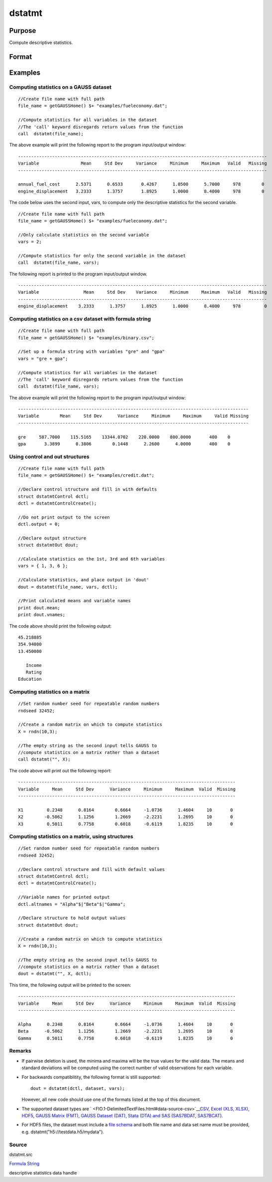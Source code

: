 
dstatmt
==============================================

Purpose
----------------

Compute descriptive statistics.

Format
----------------
.. function:: dstatmt(dataset, vars, ctl)

    :param dataset: name of data set.
        
        If dataset is null or 0,
        vars will be assumed
        to be a matrix containing the data.
    :type dataset: string

    :param vars: the variables.
        
        If dataset contains the name of a
        data set, vars will be interpreted as:
        If dataset is null or 0, vars will be interpreted as:
    :type vars: Optional input

    .. csv-table::
        :widths: auto

        "Kx1 string array, names of variables."
        "- or -"
        "Kx1 numeric vector, indices of variables."
        "- or -"
        "formula string. e.g. "PAY + WT"  or ". - sex""

    :param ctl: instance of a dstatmtControl structure containing the following members:
    :type ctl: Optional input

    .. csv-table::
        :widths: auto

        "ctl.altnames", "Kx1 string array of alternate variable names to be used if a matrix in memory is analyzed (i.e., dataset is a null string or 0). Default = ""."
        "ctl.maxbytes", "scalar, the maximum numberof bytes to be read per iteration of the read loop. Default = 1e9."
        "ctl.vartype", "Scalar, unused in dstatmt."
        "ctl.miss", "scalar, default 0."
        "", "0", "there are no missing values (fastest)."
        "", "1", "listwise deletion, drop arow if any missings occur in it."
        "", "2", "pairwise deletion."
        "ctl.row", "scalar, the number of rows to readper iteration of the read loop.If 0, (default) the number of rows will becalculated using ctl.maxbytes andmaxvec."
        "ctl.output", "scalar, controls output, default 1."
        "", "1", "print output table."
        "", "0", "do not print output."
        "These can be any size subset of the variables inthe data set and can be in any order. If ascalar 0 is passed, all columns of the data setwill be used."
        "NxK matrix, the data on which to compute the descriptive"
        "statistics."

    :returns: dout (*TODO*), instance of a dstatmtOut
        structure containing the following members:

    .. csv-table::
        :widths: auto

        "dout.vnames", "Kx1 string array, the names of the variablesused in the statistics."
        "dout.mean", "Kx1 vector, means."
        "dout.var", "Kx1 vector, variance."
        "dout.std", "Kx1 vector, standard deviation."
        "dout.min", "Kx1 vector, minima."
        "dout.max", "Kx1 vector, maxima."
        "dout.valid", "Kx1 vector, the number of valid cases."
        "dout.missing", "Kx1 vector, the number of missing cases."
        "dout.errcode", "scalar, error code, 0 if successful; otherwise, one of the following:"
        "", "2", "Can't open file."
        "", "7", "Too many missings - no data left after packing."
        "", "9", "altnames member ofdstatmtControl structure wrong size."
        "", "10", "vartype member ofdstatmtControl structure wrong size."

Examples
----------------

Computing statistics on a GAUSS dataset
+++++++++++++++++++++++++++++++++++++++

::

    //Create file name with full path
    file_name = getGAUSSHome() $+ "examples/fueleconomy.dat";
    
    //Compute statistics for all variables in the dataset
    //The 'call' keyword disregards return values from the function
    call  dstatmt(file_name);

The above example will print the following report to the program input/output window:

::

    -----------------------------------------------------------------------------------------------
    Variable                Mean     Std Dev     Variance     Minimum     Maximum   Valid   Missing
    -----------------------------------------------------------------------------------------------
    
    annual_fuel_cost      2.5371      0.6533       0.4267      1.0500      5.7000     978        0 
    engine_displacement   3.2333      1.3757       1.8925      1.0000      8.4000     978        0

The code below uses the second input, vars, to compute only the descriptive statistics for
the second variable.

::

    //Create file name with full path
    file_name = getGAUSSHome() $+ "examples/fueleconomy.dat";
    
    //Only calculate statistics on the second variable
    vars = 2;
    
    //Compute statistics for only the second variable in the dataset
    call  dstatmt(file_name, vars);

The following report is printed to the program input/output window.

::

    -----------------------------------------------------------------------------------------------
    Variable                 Mean     Std Dev    Variance     Minimum     Maximum   Valid   Missing
    -----------------------------------------------------------------------------------------------
    engine_displacement    3.2333      1.3757      1.8925      1.0000      8.4000     978         0

Computing statistics on a csv dataset with formula string
+++++++++++++++++++++++++++++++++++++++++++++++++++++++++

::

    //Create file name with full path
    file_name = getGAUSSHome() $+ "examples/binary.csv";
    
    //Set up a formula string with variables "gre" and "gpa"
    vars = "gre + gpa"; 
    					
    //Compute statistics for all variables in the dataset
    //The 'call' keyword disregards return values from the function
    call  dstatmt(file_name, vars);

The above example will print the following report to the program input/output window:

::

    ----------------------------------------------------------------------------------------
    Variable        Mean     Std Dev      Variance     Minimum     Maximum     Valid Missing
    ----------------------------------------------------------------------------------------
    
    gre     587.7000    115.5165    13344.0702    220.0000    800.0000       400    0 
    gpa       3.3899      0.3806        0.1448      2.2600      4.0000       400    0

Using control and out structures
++++++++++++++++++++++++++++++++

::

    //Create file name with full path
    file_name = getGAUSSHome() $+ "examples/credit.dat";
    
    //Declare control structure and fill in with defaults
    struct dstatmtControl dctl;
    dctl = dstatmtControlCreate();
    
    //Do not print output to the screen
    dctl.output = 0;
    
    //Declare output structure
    struct dstatmtOut dout;
    
    //Calculate statistics on the 1st, 3rd and 6th variables
    vars = { 1, 3, 6 };
    
    //Calculate statistics, and place output in 'dout'
    dout = dstatmt(file_name, vars, dctl);
    
    //Print calculated means and variable names
    print dout.mean;
    print dout.vnames;

The code above should print the following output:

::

    45.218885 
    354.94000 
    13.450000 
    
       Income 
       Rating 
    Education

Computing statistics on a matrix
++++++++++++++++++++++++++++++++

::

    //Set random number seed for repeatable random numbers
    rndseed 32452;
    
    //Create a random matrix on which to compute statistics
    X = rndn(10,3);
    
    //The empty string as the second input tells GAUSS to
    //compute statistics on a matrix rather than a dataset
    call dstatmt("", X);

The code above will print out the following report:

::

    -----------------------------------------------------------------------------------
    Variable     Mean     Std Dev      Variance     Minimum     Maximum  Valid  Missing
    -----------------------------------------------------------------------------------
    
    X1         0.2348      0.8164        0.6664     -1.0736      1.4604     10       0 
    X2        -0.5062      1.1256        1.2669     -2.2231      1.2695     10       0 
    X3         0.5011      0.7758        0.6018     -0.6119      1.8235     10       0

Computing statistics on a matrix, using structures
++++++++++++++++++++++++++++++++++++++++++++++++++

::

    //Set random number seed for repeatable random numbers
    rndseed 32452;
    
    //Declare control structure and fill with default values
    struct dstatmtControl dctl;
    dctl = dstatmtControlCreate();
    
    //Variable names for printed output
    dctl.altnames = "Alpha"$|"Beta"$|"Gamma";
    
    //Declare structure to hold output values
    struct dstatmtOut dout;
    
    //Create a random matrix on which to compute statistics
    X = rndn(10,3);
    
    //The empty string as the second input tells GAUSS to
    //compute statistics on a matrix rather than a dataset
    dout = dstatmt("", X, dctl);

This time, the following output will be printed to the screen:

::

    -----------------------------------------------------------------------------------
    Variable     Mean     Std Dev      Variance     Minimum     Maximum  Valid  Missing
    -----------------------------------------------------------------------------------
    
    Alpha      0.2348      0.8164        0.6664     -1.0736      1.4604     10       0 
    Beta      -0.5062      1.1256        1.2669     -2.2231      1.2695     10       0 
    Gamma      0.5011      0.7758        0.6018     -0.6119      1.8235     10       0

Remarks
+++++++

-  If pairwise deletion is used, the minima and maxima will be the true
   values for the valid data. The means and standard deviations will be
   computed using the correct number of valid observations for each
   variable.
-  For backwards compatiblitity, the following format is still
   supported:

   ::

      dout = dstatmt(dctl, dataset, vars);

   However, all new code should use one of the formats listed at the top
   of this document.

-  The supported dataset types are
   ` <FIO.1-DelimitedTextFiles.html#data-source-csv>`__\ `CSV <FIO.1-DelimitedTextFiles.html#data-source-csv>`__,
   `Excel (XLS, XLSX) <FIO.3-Spreadsheets.html#data-source-excel>`__,
   `HDF5 <FIO.4-HDF5Files.html#data-source-hdf5>`__, `GAUSS Matrix
   (FMT) <FIO.6-GAUSSMatrixFiles.html#data-source-gauss-matrix>`__,
   `GAUSS Dataset
   (DAT) <FIO.5-GAUSSDatasets.html#data-source-gauss-dataset>`__, `Stata
   (DTA) and SAS (SAS7BDAT, SAS7BCAT) <FIO.4-SAS_STATADatasets.html>`__.
-  For HDF5 files, the dataset must include a `file
   schema <FIO.4-HDF5Files.html#schema-hdf5>`__ and both file name and
   data set name must be provided, e.g.
   dstatmt("h5://testdata.h5/mydata").

Source
++++++

dstatmt.src

.. seealso:: Functions :func:`dstatmtControlCreate`
`Formula String <LF.11-FormulaString.html#FormulaString>`__

descriptive statistics data handle
